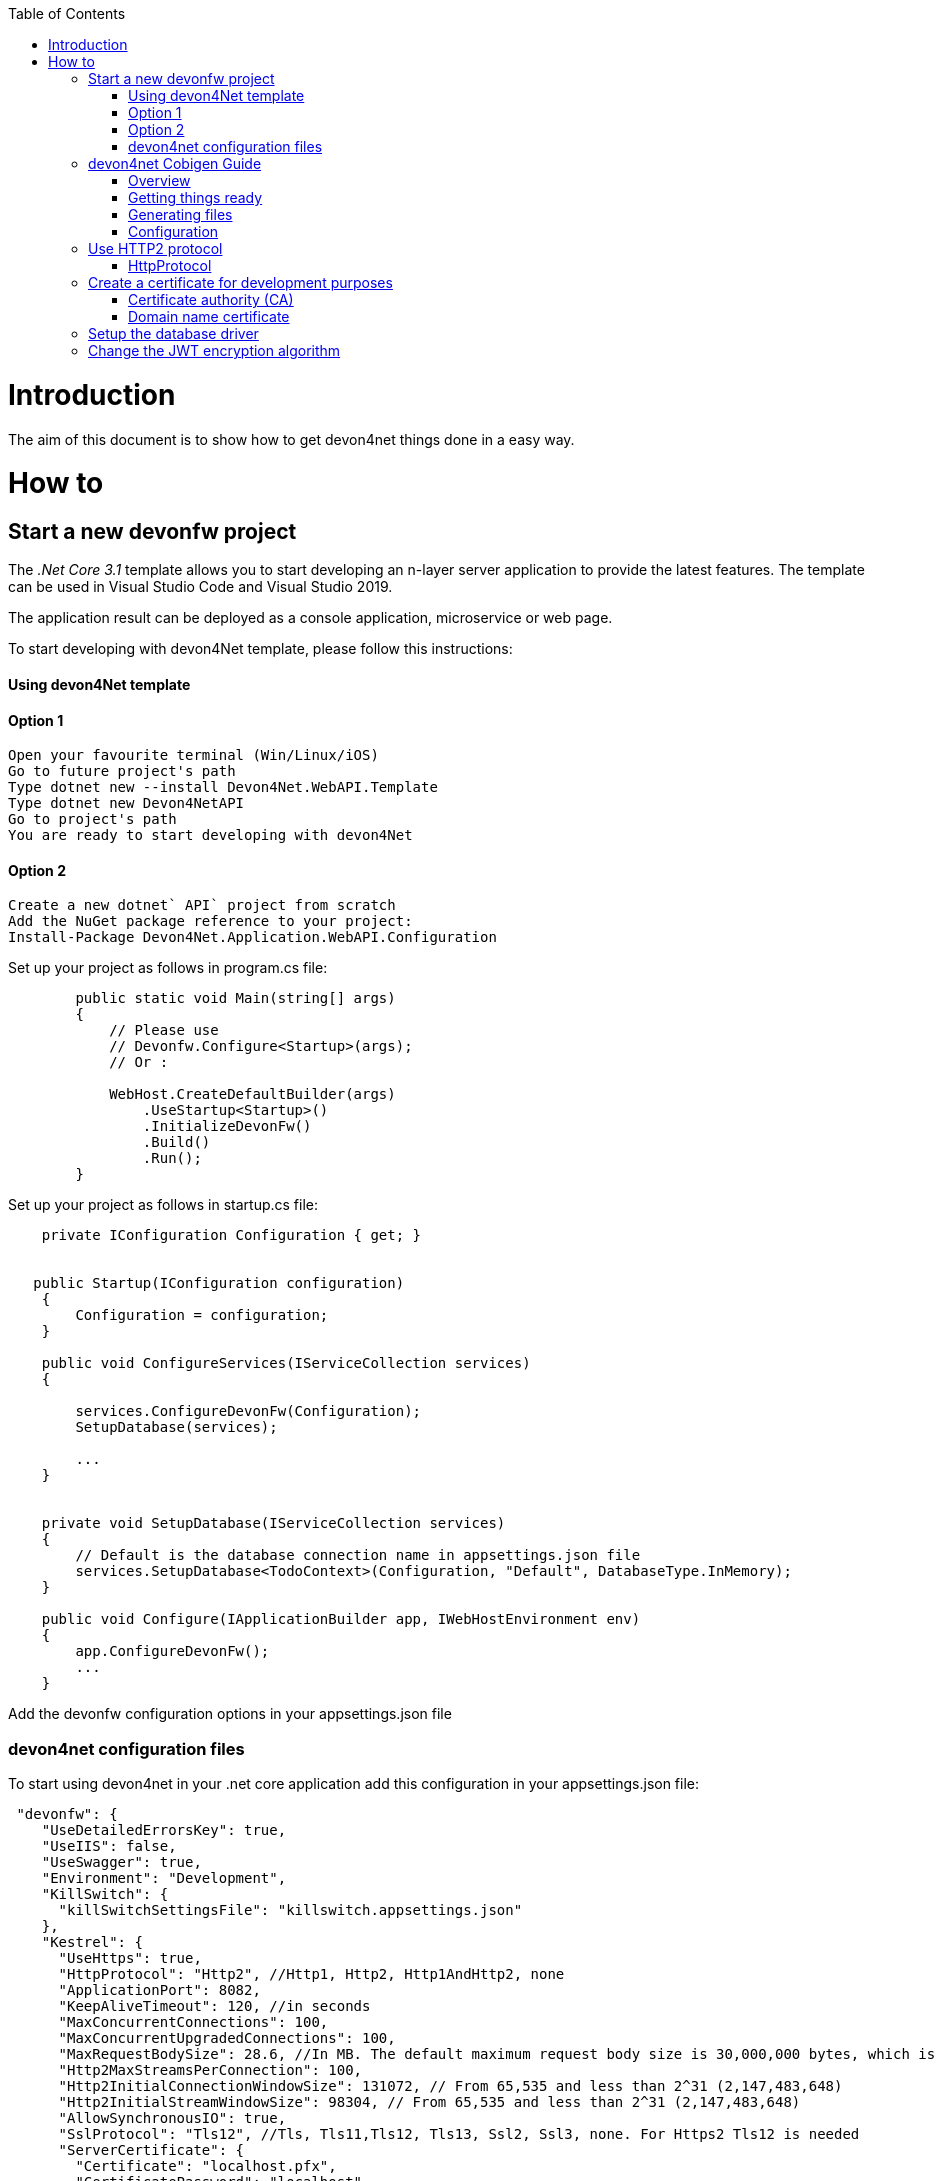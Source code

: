 :toc: macro
toc::[]
:icons: font
:iconfont-remote!:
:iconfont-name: font-awesome
:stylesdir: css


= Introduction

The aim of this document is to show  how to get devon4net things done in a easy way.

= How to

== Start a new devonfw project

The _.Net Core 3.1_ template allows you to start developing an n-layer server application to provide the latest features. The template can be used in Visual Studio Code and Visual Studio 2019.

The application result can be deployed as a console application, microservice or web page.

To start developing with devon4Net template, please follow this instructions:

==== Using devon4Net template
==== Option 1

[listing]
....
Open your favourite terminal (Win/Linux/iOS)
Go to future project's path
Type dotnet new --install Devon4Net.WebAPI.Template
Type dotnet new Devon4NetAPI
Go to project's path
You are ready to start developing with devon4Net
....

==== Option 2
[listing]
....
Create a new dotnet` API` project from scratch
Add the NuGet package reference to your project:
Install-Package Devon4Net.Application.WebAPI.Configuration
....

Set up your project as follows in program.cs file:

[source, c#]
----

        public static void Main(string[] args)
        {
            // Please use
            // Devonfw.Configure<Startup>(args);
            // Or : 

            WebHost.CreateDefaultBuilder(args)
                .UseStartup<Startup>()
                .InitializeDevonFw()
                .Build()
                .Run();
        }
----

Set up your project as follows in startup.cs file:

```

    private IConfiguration Configuration { get; }


   public Startup(IConfiguration configuration)
    {
        Configuration = configuration;
    }
    
    public void ConfigureServices(IServiceCollection services)
    {

        services.ConfigureDevonFw(Configuration);
        SetupDatabase(services);
        
        ...
    }
    

    private void SetupDatabase(IServiceCollection services)
    {
        // Default is the database connection name in appsettings.json file
        services.SetupDatabase<TodoContext>(Configuration, "Default", DatabaseType.InMemory);
    }
    
    public void Configure(IApplicationBuilder app, IWebHostEnvironment env)
    {
        app.ConfigureDevonFw();    
        ...
    }
    
```

Add the devonfw configuration options in your appsettings.json file


=== devon4net configuration files

To start using devon4net in your .net core application add this configuration in your appsettings.json file:

[source, json]
----
 "devonfw": {
    "UseDetailedErrorsKey": true,
    "UseIIS": false,
    "UseSwagger": true,
    "Environment": "Development",
    "KillSwitch": {
      "killSwitchSettingsFile": "killswitch.appsettings.json"
    },
    "Kestrel": {
      "UseHttps": true,
      "HttpProtocol": "Http2", //Http1, Http2, Http1AndHttp2, none
      "ApplicationPort": 8082,
      "KeepAliveTimeout": 120, //in seconds
      "MaxConcurrentConnections": 100,
      "MaxConcurrentUpgradedConnections": 100,
      "MaxRequestBodySize": 28.6, //In MB. The default maximum request body size is 30,000,000 bytes, which is approximately 28.6 MB
      "Http2MaxStreamsPerConnection": 100,
      "Http2InitialConnectionWindowSize": 131072, // From 65,535 and less than 2^31 (2,147,483,648)
      "Http2InitialStreamWindowSize": 98304, // From 65,535 and less than 2^31 (2,147,483,648)
      "AllowSynchronousIO": true,
      "SslProtocol": "Tls12", //Tls, Tls11,Tls12, Tls13, Ssl2, Ssl3, none. For Https2 Tls12 is needed
      "ServerCertificate": {
        "Certificate": "localhost.pfx",
        "CertificatePassword": "localhost"
      },
      "ClientCertificate": {
        "DisableClientCertificateCheck": true,
        "RequireClientCertificate": false,
        "CheckCertificateRevocation": true,
        "ClientCertificates": {
          "Whitelist": [
            "3A87A49460E8FE0E2A198E63D408DC58435BC501"
          ],
          "DisableClientCertificateCheck": false
        }
      }
    },
    "IIS": {
      "ForwardClientCertificate": true,
      "AutomaticAuthentication": true,
      "AuthenticationDisplayName" : ""
    }
  }

----

Also, for start using the devon4net components, you should add the next json options in your appsettings.json or appsettings.Development.json file:


```
{
  "ExtraSettingsFiles": [
    "Put a directory path (relative/absolute/linux-like) like /run/secrets/global where there are many settings/secret files to load",
    "Put a specific file name (with/without path) like /app-configs/app/extra-settings.json"
  ],
  "ConnectionStrings": {
    "Default": "Todos",
    "Employee": "Employee",
    "RabbitMqBackup": "Add your database connection string here for messaging backup",
    "MediatRBackup": "Add your database connection string here for messaging backup"
  },
  "Logging": {
    "LogLevel": {
      "Default": "Debug",
      "System": "Information",
      "Microsoft": "Information"
    }
  },
  "Swagger": {
    "Version": "v1",
    "Title": "devon4net API",
    "Description": "devon4net API Contract",
    "Terms": "https://www.devonfw.com/terms-of-use/",
    "Contact": {
      "Name": "devonfw",
      "Email": "sample@mail.com",
      "Url": "https://www.devonfw.com"
    },
    "License": {
      "Name": "devonfw - Terms of Use",
      "Url": "https://www.devonfw.com/terms-of-use/"
    },
    "Endpoint": {
      "Name": "V1 Docs",
      "Url": "/swagger/v1/swagger.json",
      "UrlUi": "swagger",
      "RouteTemplate": "swagger/v1/{documentName}/swagger.json"
    }
  },
  "JWT": {
    "Audience": "devon4Net",
    "Issuer": "devon4Net",
    "TokenExpirationTime": 60,
    "ValidateIssuerSigningKey": true,
    "ValidateLifetime": true,
    "ClockSkew": 5,
    "Security": {
      "SecretKeyLengthAlgorithm": "",
      "SecretKeyEncryptionAlgorithm": "",
      "SecretKey": "",
      "Certificate": "",
      "CertificatePassword": "",
      "CertificateEncryptionAlgorithm": ""
    }
  },
  "Cors": []
  //[
  //  {
  //    "CorsPolicy": "CorsPolicy1",
  //    "Origins": "http://example.com,http://www.contoso.com",
  //    "Headers": "accept,content-type,origin,x-custom-header",
  //    "Methods": "GET,POST,HEAD",
  //    "AllowCredentials": true
  //  },
  //  {
  //    "CorsPolicy": "CorsPolicy2",
  //    "Origins": "http://example.com,http://www.contoso.com",
  //    "Headers": "accept,content-type,origin,x-custom-header",
  //    "Methods": "GET,POST,HEAD",
  //    "AllowCredentials": true
  //  }
  //]
  ,
  "CircuitBreaker": {
    "CheckCertificate": false,
    "Endpoints": [
      {
        "Name": "AnsibleTower",
        "BaseAddress": "PUT THE IP ADDRESS HERE",
        "Headers": {
        },
        "WaitAndRetrySeconds": [
          0.0001,
          0.0005,
          0.001
        ],
        "DurationOfBreak": 0.0005,
        "UseCertificate": false,
        "Certificate": "localhost.pfx",
        "CertificatePassword": "localhost",
        "SslProtocol": "3072" //TLS12
      },
      {
        "Name": "CyberArk",
        "BaseAddress": "PUT THE IP ADDRESS HERE",
        "Headers": {
        },
        "WaitAndRetrySeconds": [
          0.0001,
          0.0005,
          0.001
        ],
        "DurationOfBreak": 0.0005,
        "UseCertificate": false,
        "Certificate": "localhost.pfx",
        "CertificatePassword": "localhost",
        "SslProtocol": "3072" //TLS12
      },
      {
        "Name": "SmaxHcm",
        "BaseAddress": "PUT THE IP ADDRESS HERE",
        "Headers": {
        },
        "WaitAndRetrySeconds": [
          0.0001,
          0.0005,
          0.001
        ],
        "DurationOfBreak": 0.0005,
        "UseCertificate": false,
        "Certificate": "localhost.pfx",
        "CertificatePassword": "localhost",
        "SslProtocol": "3072" //TLS12
      }
    ]
  },
  "Headers": {
    "AccessControlExposeHeader": "Authorization",
    "StrictTransportSecurityHeader": "",
    "XFrameOptionsHeader": "DENY",
    "XssProtectionHeader": "1;mode=block",
    "XContentTypeOptionsHeader": "nosniff",
    "ContentSecurityPolicyHeader": "",
    "PermittedCrossDomainPoliciesHeader": "",
    "ReferrerPolicyHeader": ""
  },
  "Log": {
    "UseAOPTrace": false,
    "LogLevel": "Debug",
    "SqliteDatabase": "logs/log.db",
    "LogFile": "logs/{0}_devonfw.log",
    "SeqLogServerHost": "http://127.0.0.1:5341",
    "GrayLog": {
      "GrayLogHost": "127.0.0.1",
      "GrayLogPort": "12201",
      "GrayLogProtocol": "UDP",
      "UseSecureConnection": true,
      "UseAsyncLogging": true,
      "RetryCount": 5,
      "RetryIntervalMs": 15,
      "MaxUdpMessageSize": 8192
    }
  },
  "RabbitMq": {
    "EnableRabbitMq": false,
    "Hosts": [
      {
        "Host": "127.0.0.1",
        "Port": 5672,
        "Ssl": false,
        "SslServerName": "localhost",
        "SslCertPath": "localhost.pfx",
        "SslCertPassPhrase": "localhost",
        "SslPolicyErrors": "RemoteCertificateNotAvailable" //None, RemoteCertificateNotAvailable, RemoteCertificateNameMismatch, RemoteCertificateChainErrors
      }
    ],

    "VirtualHost": "/",
    "UserName": "admin",
    "Password": "password",
    "Product": "devon4net",
    "RequestedHeartbeat": 10, //Set to zero for no heartbeat
    "PrefetchCount": 50,
    "PublisherConfirms": false,
    "PersistentMessages": true,
    "Platform": "localhost",
    "Timeout": 10,
    "Backup": {
      "UseLocalBackup": false,
      "DatabaseName": "devon4netMessageBackup.db"
    }
  },
  "MediatR": {
    "EnableMediatR": false,
    "Backup": {
      "UseLocalBackup": false,
      "DatabaseName": "devon4netMessageBackup.db"
    }
  },
  "LiteDb": {
    "DatabaseLocation": "devon4net.db"
  },
  "AnsibleTower": {
    "EnableAnsible": false,
    "Name": "AnsibleTower",
    "CircuitBreakerName": "AnsibleTower",
    "ApiUrlBase": "/api/v2/?format=json",
    "Version": "1.0.5.29",
    "Username": "",
    "Password": ""
  },
  "CyberArk": {
    "EnableCyberArk": false,
    "Username": "",
    "Password": "",
    "CircuitBreakerName": "CyberArk"
  },
  "SmaxHcm": {
    "EnableSmax": false,
    "Username": "",
    "Password": "",
    "TenantId": "",
    "CircuitBreakerName": "SmaxHcm",
    "ProviderId": ""
  },
  "Kafka": {
    "EnableKafka": true,
    "Administration": [
      {
        "AdminId": "Admin1",
        "Servers": "127.0.0.1:9092"
      }
    ],
    "Producers": [
      {
        "ProducerId": "Producer1", // devon identifier
        "Servers": "127.0.0.1:9092", // Initial list of brokers as a CSV list of broker host or host:port. The application may also use `rd_kafka_brokers_add()` to add brokers during runtime
        "ClientId": "client1", //Client identifier
        "Topic": "devonfw", // topics to deliver the message
        "MessageMaxBytes": 1000000, //Maximum Kafka protocol request message size. Due to differing framing overhead between protocol versions the producer is unable to reliably enforce a strict max message limit at produce time and may exceed the maximum size by one message in protocol ProduceRequests, the broker will enforce the the topic's `max.message.bytes` limit (see Apache Kafka documentation)
        "CompressionLevel": -1, // [0-9] for gzip; [0-12] for lz4; only 0 for snappy; -1 = codec-dependent default compression level
        "CompressionType": "None", // None, Gzip, Snappy, Lz4, Zstd
        "ReceiveMessageMaxBytes": 100000000,
        "EnableSslCertificateVerification": false,
        "CancellationDelayMaxMs": 100, // The maximum length of time (in milliseconds) before a cancellation request is acted on. Low values may result in measurably higher CPU usage
        "Ack": "None", //Zero=Broker does not send any response/ack to client, One=The leader will write the record to its local log but will respond without awaiting full acknowledgement from all followers. All=Broker will block until message is committed by all in sync replicas (ISRs). If there are less than min.insync.replicas (broker configuration) in the ISR set the produce request will fail
        "Debug": "", //A comma-separated list of debug contexts to enable. Detailed Producer debugging: broker,topic,msg. Consumer: consumer,cgrp,topic,fetch
        "BrokerAddressTtl": 1000, //How long to cache the broker address resolving results (milliseconds)
        "BatchNumMessages": 1000000, // Maximum size (in bytes) of all messages batched in one MessageSet, including protocol framing overhead. This limit is applied after the first message has been added to the batch, regardless of the first message's size, this is to ensure that messages that exceed batch.size are produced. The total MessageSet size is also limited by batch.num.messages and message.max.bytes
        "EnableIdempotence": false, //When set to `true`, the producer will ensure that messages are successfully produced exactly once and in the original produce order. The following configuration properties are adjusted automatically (if not modified by the user) when idempotence is enabled: `max.in.flight.requests.per.connection=5` (must be less than or equal to 5), `retries=INT32_MAX` (must be greater than 0), `acks=all`, `queuing.strategy=fifo`. Producer instantation will fail if user-supplied configuration is incompatible
        "MaxInFlight": 5,
        "MessageSendMaxRetries": 5,
        "BatchSize": 100000000 // Maximum size (in bytes) of all messages batched in one MessageSet, including protocol framing overhead. This limit is applied after the first message has been added to the batch, regardless of the first message's size, this is to ensure that messages that exceed batch.size are produced. The total MessageSet size is also limited by batch.num.messages and message.max.bytes
      }
    ],
    "Consumers": [
      {
        "ConsumerId": "Consumer1", // devon identifier
        "Servers": "127.0.0.1:9092",
        "GroupId": "group1",
        "Topics": "devonfw", // Comma separated topics to subscribe  
        "AutoCommit": true, //Automatically and periodically commit offsets in the background. Note: setting this to false does not prevent the consumer from fetching previously committed start offsets. To circumvent this behaviour set specific start offsets per partition in the call to assign()
        "StatisticsIntervalMs": 0, //librdkafka statistics emit interval. The application also needs to register a stats callback using `rd_kafka_conf_set_stats_cb()`. The granularity is 1000ms. A value of 0 disables statistics
        "SessionTimeoutMs": 10000, //Client group session and failure detection timeout. The consumer sends periodic heartbeats (heartbeat.interval.ms) to indicate its liveness to the broker. If no hearts are received by the broker for a group member within the session timeout, the broker will remove the consumer from the group and trigger a rebalance. The allowed range is configured with the **broker** configuration properties `group.min.session.timeout.ms` and `group.max.session.timeout.ms`. Also see `max.poll.interval.ms`
        "AutoOffsetReset": "Largest", //Action to take when there is no initial offset in offset store or the desired offset is out of range: 'smallest','earliest' - automatically reset the offset to the smallest offset, 'largest','latest' - automatically reset the offset to the largest offset, 'error' - trigger an error which is retrieved by consuming messages and checking 'message-&gt;err'
        "EnablePartitionEof": true, //Verify CRC32 of consumed messages, ensuring no on-the-wire or on-disk corruption to the messages occurred. This check comes at slightly increased CPU usage
        "IsolationLevel": "ReadCommitted", //Controls how to read messages written transactionally: `ReadCommitted` - only return transactional messages which have been committed. `ReadUncommitted` - return all messages, even transactional messages which have been aborted.
        "EnableSslCertificateVerification": false,
        "Debug": "" //A comma-separated list of debug contexts to enable. Detailed Producer debugging: broker,topic,msg. Consumer: consumer,cgrp,topic,fetch
      }
    ]
  }
}


```

== devon4net Cobigen Guide

=== Overview

In this guide we will explain how to generate a new WebApi project from an OpenAPI 3.0.0 specification. This  means that we are going to use a “contract first” strategy. This is going to be possible due to these type of files that contain all the information about entities, operations, etc…

In order to make it work we are using https://github.com/devonfw/cobigen[CobiGen], a powerful tool for generating source code. CobiGen allows users to generate all the structure and code of the components, helping to save a lot of time otherwise wasted on repetitive tasks.

=== Getting things ready

==== devonfw Distribution

The devonfw distributions can be obtained from the https://coconet.capgemini.com/sf/frs/do/listReleases/projects.apps2_devon/frs.devon_distribution[TeamForge releases library] and are packaged in zips files that include all the needed tools, software and configurations.

It is not necessary to install nor configure anything. Just extracting the zip content is enough to have a fully functional devonfw. The only thing you have to do is run *create-or-update-workspace.bat* and then *update-all-workspaces.bat* to set up all the needed tools.

==== devon4net Templates

We are going to use the template of devon4net as a base to generate all the code, so what we have to do now is to download said template using the following steps.

First of all you have to set up all the environment for .NET, you can do this using https://devon4net.github.io/environment.html[the following tutorial]. Next we are going to create a new folder where we want to have the WebAPI project, lastly we are going to open the terminal there.

Type the following:

    dotnet new -i Devon4Net.WebAPI.Template
    
and then:

    dotnet new Devon4NetAPI
    
==== OpenAPI File

In order to let CobiGen generate all the files, we first have to make some modifications to our OpenAPI file. 

It is obligatory to put the _“x-rootpackage”_ tag to indicate where CobiGen will place the generated files as well as the _"x-component"_ tags for each component, keep in mind that due to CobiGen's limitations each component *_must_* have its own entity.

You can read more information about how to configure your OpenAPI file and a working example https://github.com/devonfw/cobigen/wiki/cobigen-openapipluginfull-example[here].

=== Generating files

Cobigen allow us to generate the files in two different ways. One of them is using Eclipse which it can be done by using the its graphical interface. The other way to generate the code is using the Cobigen` CLI` tool.

==== Generating files through Eclipse
In order to generate the files using Eclipse we need to follow some simple steps.

First we are going to import our basic devon4net WebAPI Project into Eclipse. to do so open Eclipse with the “eclipse-main.bat” file that can be found in the devon distribution root folder. Once we are inside of Eclipse we go to *File > Open projects from file system...* and, under "Directory", search for your project.

[[img-cobigen]]
image::images/Project_selection.png["cobigen", width=="600", link=="images/Project_selection.png"]

Next we copy our OpenAPI file into the root folder of the project.

[[img-cobigen]]
image::images/OpenAPI_file_root_folder.png["cobigen", width=="300", link=="images/OpenAPI_file_root_folder.png"]

And then we right click on OpenAPI file and then select *CobiGen > Generate...* It will display a window like this:

[[img-cobigen]]
image::images/cobigen_generate0.png["cobigen", width=="800", link=="images/cobigen_generate0.png"]

To select all .NET features choose *CRUD devon4net Server* otherwise you can select only those that interest you.

[[img-cobigen]]
image::images/cobigen_generate1.png["cobigen", width=="800", link=="images/cobigen_generate1.png]

Ones you select all the files that you want to generate, click on the _“Finish”_ button to generate all the source code.

==== Generating files through Cobigen` CLI`

In order to generate the files using the Cobigen` CLI` it is needed to do the following steps:

1. Go to devonfw distribution folder
2. Run *console.bat*, this will open a console.
3. Go to the folder you downloaded the *devon4net template* and your *yml* file.
4. Run the command:

    cobigen generate {yourOpenAPIFile}.yml

5. A list of increments will be printed so that you can start the generation. It has to be selected *CRUD devon4net Server* increment.

=== Configuration

==== Dependency Injection configuration

At this point it is needed to make some modifications in the code in order to configure correctly the server. To do so it is needed to locate the services and the repositories files that were created in *Devon4Net.WebAPI.Implementation*

Services location:
[[img-cobigen]]
image::images/Services.png["cobigen", width=="300", link=="images/Services.png]

Repositories location:
[[img-cobigen]]
image::images/Repositories.png["cobigen", width=="300", link=="images/Repositories.png]

Now, we are going to open the following file *Devon4Net.WebAPI.Implementation\Configure\DevonConfiguration.cs*.
In there we have to add the Dependency Injection for the services and the repositories that Cobigen has generated. The following image is an example of what is needed to add.

[[img-cobigen]]
image::images/BussinessConfiguration.png["cobigen", width=="800", link=="images/BussinessConfiguration.png]

Moreover it is needed to remove the last line in order to be able to run the application:

    `throw new NotImplementedException(...);`

==== Configure data base

Cobigen is generating an empty context that has to be filled with manually in order to be able to work with the database. The context can be found in *[Project_Name]/Devon4Net.WebAPI.Implementation/Domain/Database/CobigenContext.cs*.

[[img-cobigen]]
image::images/CobigenContextLocation.png["cobigen", width=="350", link=="images/CobigenContextLocation.png]

==== Configure services

In order to finish the configuration of the services it is needed to go to each service file of the managements generated. 

In there we will see some `"NotImplementedExceptions"`, so it is needed to read carefully each comment inside of each exception in order to be able to use the service. It can be shown an example of the service with its `NotImplementedExceptions` comments:

[[img-cobigen]]
image::images/ServiceExample.png["cobigen", width=="800", link=="images/ServiceExample.png]

==== Run the application

After doing all the steps defined above, open a terminal in path: *[Project_Name]/Devon4Net.Application.WebAPI* and then type:

    dotnet run
    
This will deploy our application in our localhost with the port 8081, so when you click https://localhost:8082/swagger/index.html[here] (https://localhost:8082/swagger) you can see, in swagger, all the services and the data model.


== Use HTTP2 protocol

You can specify the` HTTP` protocol to be used on your devon4net application modifying some node values at _devonfw_ node in your appsettings configuration file.

=== HttpProtocol
The supported protocols are:

[options="header"]
|=======================
|*Protocol*|*Description*
|Http1| Http1 protocol
|Http2| Http2 Protocol
|Http1AndHttp2| Both supported
|=======================

===` SSL`
To activate the HTTP2, the _SslProtocol_ node must be set to _Tls12_ value.

The` SSL` protocol supported version values are: 

- Tls
- Tls11
- Tls12
- Tls13
- Ssl2
- Ssl3


== Create a certificate for development purposes

In order to create a valid certificate for development purposes the Open` SSL` tools are needed. 



=== Certificate authority (CA)

Run the next commands in a shell:

[source, numbered]
----
1. openssl req -x509 -nodes -new -sha256 -days 1024 -newkey rsa:2048 -keyout RootCA.key -out RootCA.pem -subj "/C=ES/ST=Valencia/L=Valencia/O=Certificates/CN=localhost.local"
 
2. openssl x509 -outform pem -in RootCA.pem -out RootCA.crt
----

If you want to convert your certificate run the command:


[source, numbered]
----
openssl pkcs12 -export -out localhost.pfx -inkey RootCA.key -in RootCA.crt
----



=== Domain name certificate

Run the next commands in a shell:

[source, numbered]
----
1. openssl req -new -nodes -newkey rsa:2048 -keyout localhost.key -out localhost.csr -subj "/C=ES/ST=Valencia/L=Valencia/O=Certificates/CN=localhost.local"

2. openssl x509 -req -sha256 -days 1024 -in localhost.csr -CA RootCA.pem -CAkey RootCA.key -CAcreateserial -extfile domains.ext -out localhost.crt
----


Where the _domains.ext_ file should contain:

[source, numbered]
----
authorityKeyIdentifier=keyid,issuer
basicConstraints=CA:FALSE
keyUsage = digitalSignature, nonRepudiation, keyEncipherment, dataEncipherment
subjectAltName = @alt_names
[alt_names]
DNS.1 = localhost
DNS.2 = localhost.local
DNS.3 = 127.0.0.1
DNS.4 = fake1.local
DNS.5 = fake2.local
----

If you want to convert your certificate run the command:


[source, numbered]
----
openssl pkcs12 -export -out localhost.pfx -inkey localhost.key -in localhost.crt 
----

== Setup the database driver

Add the database connection on the `SetupDatabase` method at Startup.cs
    
```
       private void SetupDatabase(IServiceCollection services)
        {
            services.SetupDatabase<TodoContext>(Configuration, "Default", WebAPI.Configuration.Enums.DatabaseType.InMemory);
        }
```

Where: 

[options="header"]
|=======================
|*Param*|*Description*
|`TodoContext`| Is the database context definition
|Default| Is the connection string defined at `_ConnectionString_` node at the appsettings configuration file 
|`WebAPI.Configuration.Enums.DatabaseType.InMemory`| Is the database driver selection. In this case InMemory data base is chosen
|=======================

The supported databases are:

        - SqlServer
        - Sqlite
        - InMemory
        - Cosmos
        - PostgreSQL
        - MySql
        - MariaDb
        - FireBird
        - Oracle
        - MSAccess


== Change the JWT encryption algorithm

In the appsettings.json configuration file, you can use the next values on the _SecretKeyLengthAlgorithm_ and _SecretKeyEncryptionAlgorithm_ nodes at JWT configuration:


[options="header"]
|=======================
|*Algorithm*|*Description*
|`Aes128Encryption`|"http://www.w3.org/2001/04/xmlenc#aes128-cbc"
|`Aes192Encryption`|"http://www.w3.org/2001/04/xmlenc#aes192-cbc"
|`Aes256Encryption`|"http://www.w3.org/2001/04/xmlenc#aes256-cbc"
|`DesEncryption`|"http://www.w3.org/2001/04/xmlenc#des-cbc"
|`Aes128KeyWrap`|"http://www.w3.org/2001/04/xmlenc#kw-aes128"
|`Aes192KeyWrap`|"http://www.w3.org/2001/04/xmlenc#kw-aes192"
|`Aes256KeyWrap`|"http://www.w3.org/2001/04/xmlenc#kw-aes256"
|`RsaV15KeyWrap`|"http://www.w3.org/2001/04/xmlenc#rsa-1_5"
|`Ripemd160Digest`|"http://www.w3.org/2001/04/xmlenc#ripemd160"
|`RsaOaepKeyWrap`|"http://www.w3.org/2001/04/xmlenc#rsa-oaep"
|`Aes128KW`|"A128KW"
|`Aes256KW`|"A256KW"
|`RsaPKCS1`|"RSA1_5"
|`RsaOAEP`|"RSA-OAEP"
|`ExclusiveC14n`|"http://www.w3.org/2001/10/xml-exc-c14n#"
|`ExclusiveC14nWithComments`|"http://www.w3.org/2001/10/xml-exc-c14n#WithComments"
|`EnvelopedSignature`|"http://www.w3.org/2000/09/xmldsig#enveloped-signature"
|`Sha256Digest`|"http://www.w3.org/2001/04/xmlenc#sha256"
|`Sha384Digest`|"http://www.w3.org/2001/04/xmldsig-more#sha384"
|`Sha512Digest`|"http://www.w3.org/2001/04/xmlenc#sha512"
|`Sha256`|"SHA256"
|`Sha384`|"SHA384"
|`Sha512`|"SHA512"
|`EcdsaSha256Signature`|"http://www.w3.org/2001/04/xmldsig-more#ecdsa-sha256"
|`EcdsaSha384Signature`|"http://www.w3.org/2001/04/xmldsig-more#ecdsa-sha384"
|`EcdsaSha512Signature`|"http://www.w3.org/2001/04/xmldsig-more#ecdsa-sha512"
|`HmacSha256Signature`|"http://www.w3.org/2001/04/xmldsig-more#hmac-sha256"
|`HmacSha384Signature`|"http://www.w3.org/2001/04/xmldsig-more#hmac-sha384"
|`HmacSha512Signature`|"http://www.w3.org/2001/04/xmldsig-more#hmac-sha512"
|`RsaSha256Signature`|"http://www.w3.org/2001/04/xmldsig-more#rsa-sha256"
|`RsaSha384Signature`|"http://www.w3.org/2001/04/xmldsig-more#rsa-sha384"
|`RsaSha512Signature`|"http://www.w3.org/2001/04/xmldsig-more#rsa-sha512"
|`RsaSsaPssSha256Signature`|"http://www.w3.org/2007/05/xmldsig-more#sha256-rsa-MGF1"
|`RsaSsaPssSha384Signature`|"http://www.w3.org/2007/05/xmldsig-more#sha384-rsa-MGF1"
|`RsaSsaPssSha512Signature`|"http://www.w3.org/2007/05/xmldsig-more#sha512-rsa-MGF1"
|`EcdsaSha256`|"ES256"
|`EcdsaSha384`|"ES384"
|`EcdsaSha512`|"ES512"
|`HmacSha256`|"HS256"
|`HmacSha384`|"HS384"
|`HmacSha512`|"HS512"
|None|"none"
|`RsaSha256`|"RS256"
|`RsaSha384`|"RS384"
|`RsaSha512`|"RS512"
|`RsaSsaPssSha256`|"PS256"
|`RsaSsaPssSha384`|"PS384"
|`RsaSsaPssSha512`|"PS512"
|`Aes128CbcHmacSha256`|"A128CBC-HS256"
|`Aes192CbcHmacSha384`|"A192CBC-HS384"
|`Aes256CbcHmacSha512`|"A256CBC-HS512"
|=======================

